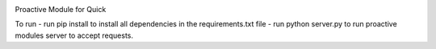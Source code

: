 .. image:: https://travis-ci.org/StephenFox1995/QuickProactive.svg?branch=dev
    :target: https://travis-ci.org/StephenFox1995/QuickProactive

Proactive Module for Quick

To run
- run pip install to install all dependencies in the requirements.txt file
- run python server.py to run proactive modules server to accept requests.